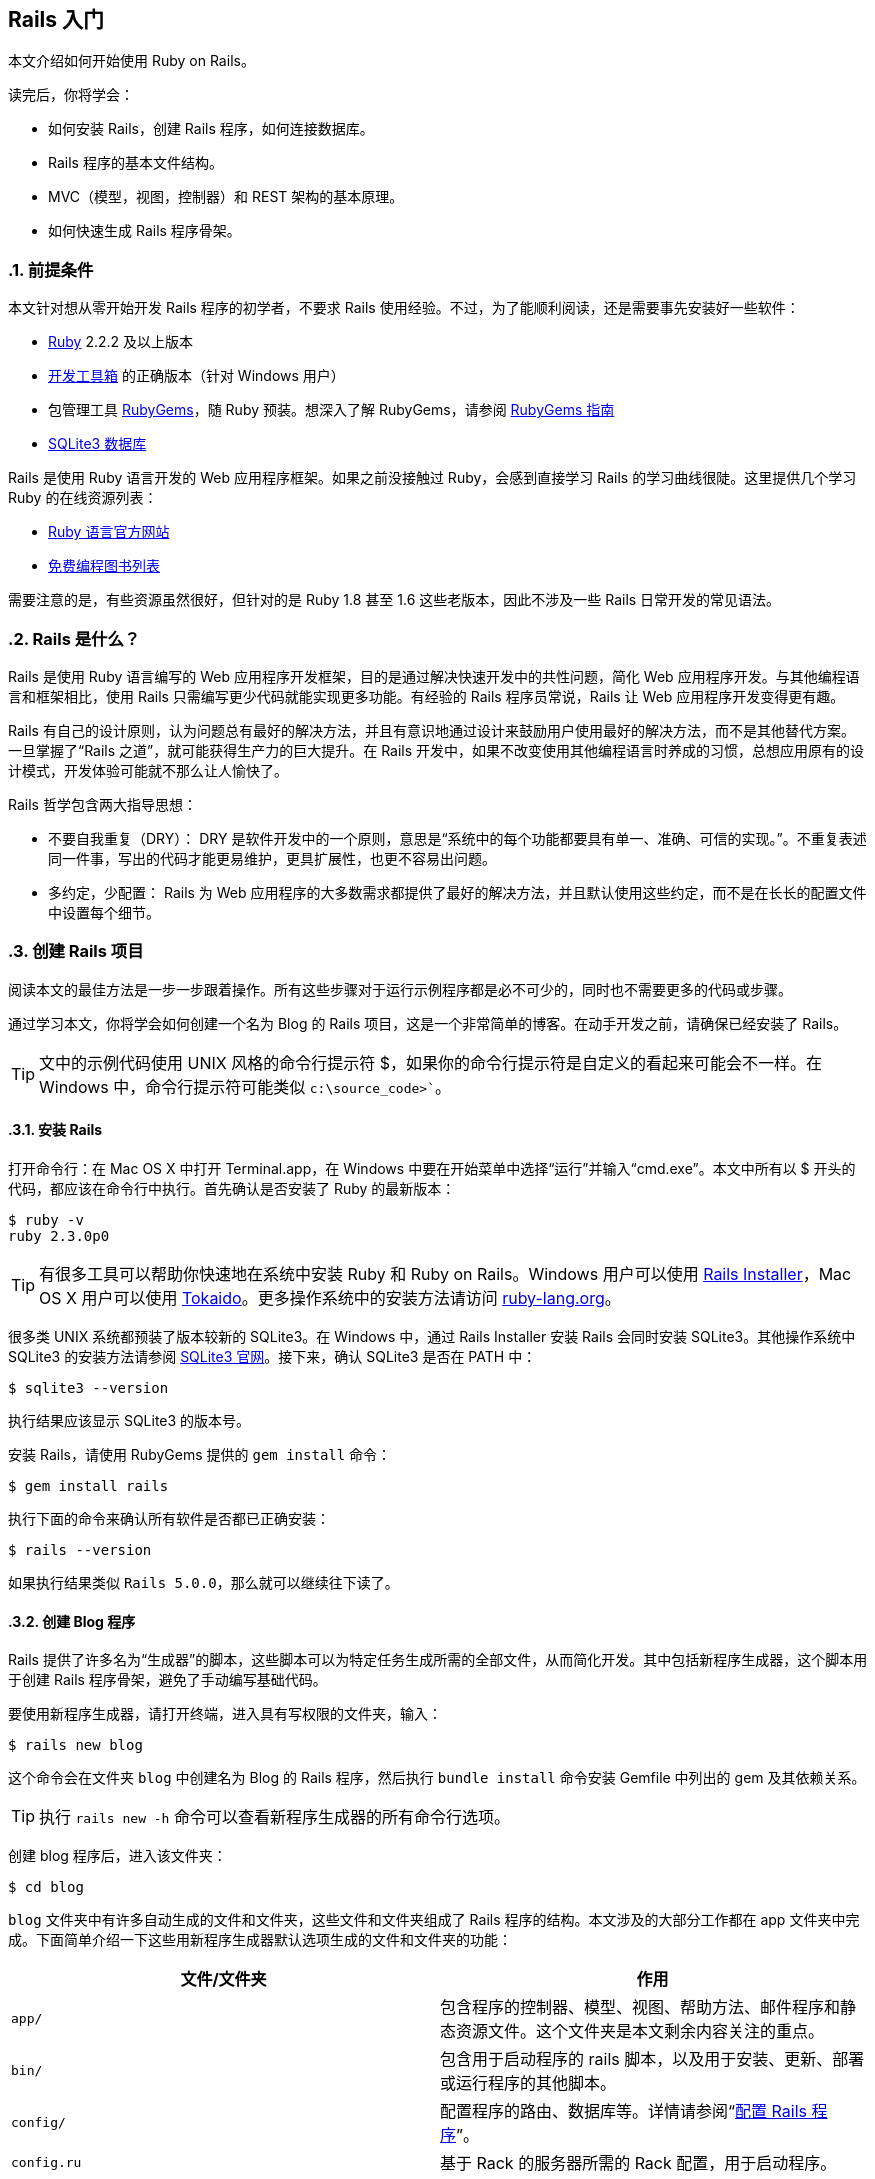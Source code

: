 [[getting-started-with-rails]]
== Rails 入门
:imagesdir: ../images
:numbered:

[.chapter-abstract]
--
本文介绍如何开始使用 Ruby on Rails。

读完后，你将学会：

* 如何安装 Rails，创建 Rails 程序，如何连接数据库。
* Rails 程序的基本文件结构。
* MVC（模型，视图，控制器）和 REST 架构的基本原理。
* 如何快速生成 Rails 程序骨架。
--

[[guide-assumptions]]
=== 前提条件

本文针对想从零开始开发 Rails 程序的初学者，不要求 Rails 使用经验。不过，为了能顺利阅读，还是需要事先安装好一些软件：

* link:https://www.ruby-lang.org/en/downloads[Ruby] 2.2.2 及以上版本
* link:http://rubyinstaller.org/downloads/[开发工具箱] 的正确版本（针对 Windows 用户）
* 包管理工具 link:https://rubygems.org/[RubyGems]，随 Ruby 预装。想深入了解 RubyGems，请参阅 link:http://guides.rubygems.org/[RubyGems 指南]
* link:https://www.sqlite.org/[SQLite3 数据库]

Rails 是使用 Ruby 语言开发的 Web 应用程序框架。如果之前没接触过 Ruby，会感到直接学习 Rails 的学习曲线很陡。这里提供几个学习 Ruby 的在线资源列表：

* link:https://www.ruby-lang.org/en/documentation/[Ruby 语言官方网站]
* link:https://github.com/vhf/free-programming-books/blob/master/free-programming-books.md#ruby[免费编程图书列表]

需要注意的是，有些资源虽然很好，但针对的是 Ruby 1.8 甚至 1.6 这些老版本，因此不涉及一些 Rails 日常开发的常见语法。

[[what-is-rails]]
=== Rails 是什么？

Rails 是使用 Ruby 语言编写的 Web 应用程序开发框架，目的是通过解决快速开发中的共性问题，简化 Web 应用程序开发。与其他编程语言和框架相比，使用 Rails 只需编写更少代码就能实现更多功能。有经验的 Rails 程序员常说，Rails 让 Web 应用程序开发变得更有趣。

Rails 有自己的设计原则，认为问题总有最好的解决方法，并且有意识地通过设计来鼓励用户使用最好的解决方法，而不是其他替代方案。一旦掌握了“Rails 之道”，就可能获得生产力的巨大提升。在 Rails 开发中，如果不改变使用其他编程语言时养成的习惯，总想应用原有的设计模式，开发体验可能就不那么让人愉快了。

Rails 哲学包含两大指导思想：

* 不要自我重复（DRY）： DRY 是软件开发中的一个原则，意思是“系统中的每个功能都要具有单一、准确、可信的实现。”。不重复表述同一件事，写出的代码才能更易维护，更具扩展性，也更不容易出问题。
* 多约定，少配置： Rails 为 Web 应用程序的大多数需求都提供了最好的解决方法，并且默认使用这些约定，而不是在长长的配置文件中设置每个细节。

[[creating-a-new-rails-project]]
=== 创建 Rails 项目

阅读本文的最佳方法是一步一步跟着操作。所有这些步骤对于运行示例程序都是必不可少的，同时也不需要更多的代码或步骤。

通过学习本文，你将学会如何创建一个名为 Blog 的 Rails 项目，这是一个非常简单的博客。在动手开发之前，请确保已经安装了 Rails。

TIP: 文中的示例代码使用 UNIX 风格的命令行提示符 $，如果你的命令行提示符是自定义的看起来可能会不一样。在 Windows 中，命令行提示符可能类似 `c:\source_code>``。

[[installing-rails]]
==== 安装 Rails

打开命令行：在 Mac OS X 中打开 Terminal.app，在 Windows 中要在开始菜单中选择“运行”并输入“cmd.exe”。本文中所有以 $ 开头的代码，都应该在命令行中执行。首先确认是否安装了 Ruby 的最新版本：

----
$ ruby -v
ruby 2.3.0p0
----

TIP: 有很多工具可以帮助你快速地在系统中安装 Ruby 和 Ruby on Rails。Windows 用户可以使用 link:http://railsinstaller.org/[Rails Installer]，Mac OS X 用户可以使用 link:https://github.com/tokaido/tokaidoapp[Tokaido]。更多操作系统中的安装方法请访问 link:https://www.ruby-lang.org/en/documentation/installation/[ruby-lang.org]。

很多类 UNIX 系统都预装了版本较新的 SQLite3。在 Windows 中，通过 Rails Installer 安装 Rails 会同时安装 SQLite3。其他操作系统中 SQLite3 的安装方法请参阅 link:https://www.sqlite.org/[SQLite3 官网]。接下来，确认 SQLite3 是否在 PATH 中：

----
$ sqlite3 --version
----

执行结果应该显示 SQLite3 的版本号。

安装 Rails，请使用 RubyGems 提供的 `gem install` 命令：

----
$ gem install rails
----

执行下面的命令来确认所有软件是否都已正确安装：

----
$ rails --version
----

如果执行结果类似 `Rails 5.0.0`，那么就可以继续往下读了。


[[creating-the-blog-application]]
==== 创建 Blog 程序

Rails 提供了许多名为“生成器”的脚本，这些脚本可以为特定任务生成所需的全部文件，从而简化开发。其中包括新程序生成器，这个脚本用于创建 Rails 程序骨架，避免了手动编写基础代码。

要使用新程序生成器，请打开终端，进入具有写权限的文件夹，输入：

----
$ rails new blog
----

这个命令会在文件夹 `blog` 中创建名为 Blog 的 Rails 程序，然后执行 `bundle install` 命令安装 Gemfile 中列出的 gem 及其依赖关系。

TIP: 执行 `rails new -h` 命令可以查看新程序生成器的所有命令行选项。

创建 blog 程序后，进入该文件夹：

----
$ cd blog
----

`blog` 文件夹中有许多自动生成的文件和文件夹，这些文件和文件夹组成了 Rails 程序的结构。本文涉及的大部分工作都在 app 文件夹中完成。下面简单介绍一下这些用新程序生成器默认选项生成的文件和文件夹的功能：

|===
| 文件/文件夹 | 作用

| `app/`
| 包含程序的控制器、模型、视图、帮助方法、邮件程序和静态资源文件。这个文件夹是本文剩余内容关注的重点。

| `bin/`
| 包含用于启动程序的 rails 脚本，以及用于安装、更新、部署或运行程序的其他脚本。

| `config/`
| 配置程序的路由、数据库等。详情请参阅“link:http://guides.rubyonrails.org/configuring.html[配置 Rails 程序]”。

| `config.ru`
| 基于 Rack 的服务器所需的 Rack 配置，用于启动程序。

| `db/`
| 包含当前数据库的模式，以及数据库迁移文件。

| `Gemfile`, `Gemfile.lock`
| 这两个文件用于指定 Rails 程序所需的 gem 的依赖关系。Bundler gem 需要用到这两个文件。关于 Bundler 的更多介绍，请访问 link:http://bundler.io/[Bundler 官网]。

| `lib/`
| 程序的扩展模块。

| `log/`
| 程序日志文件。

| `public/`
| 仅有的可以直接从外部访问的文件夹，包含静态文件和编译后的静态资源文件。

| `Rakefile`
| 定位并加载可在命令行中执行的任务。这些任务在 Rails 的各个组件中定义。如果要添加自定义任务，请不要修改 Rakefile，真接把自定义任务保存在 `lib/tasks` 文件夹中即可。

| `README.md`
| 程序的自述文件，说明程序的用途、安装方法等。

| `test/`
| 单元测试、夹具和其他测试装置。详情请参阅“link:http://guides.rubyonrails.org/testing.html[测试 Rails 程序]”。

| `tmp/`
| 临时文件（如缓存和 PID 文件）。

| `vendor/`
| 包含第三方代码，如第三方 gem。 |
|===

[[hello-rails]]
=== Hello, Rails!

首先，让我们快速地在页面中添加一些文字。为了访问页面，需要运行 Rails 程序服务器（即 Web 服务器）。

[[starting-up-the-web-server]]
==== 启动 Web 服务器

实际上这个 Rails 程序已经可以正常运行了。要访问程序，需要在开发电脑上启动 Web 服务器。请在 `blog` 文件夹中执行下面的命令：

----
$ bin/rails server
----

TIP: Windows 用户需要把 `bin` 文件夹下的脚本文件直接传递给 Ruby 解析器，例如 `ruby bin\rails server`。

TIP: 编译 CoffeeScript 和 压缩 JavaScript 静态资源文件需要 JavaScript 运行时，如果没有运行时，在压缩静态资源文件时就会报错，提示没有 `execjs`。Mac OS X 和 Windows 一般都提供了 JavaScript 运行时。在创建 Rails 程序的 Gemfile 中，`therubyracer` gem 被注释掉了，如果需要使用这个 gem，请去掉注释。对于 JRuby 用户，推荐使用 `therubyrhino` 这个运行时，在 JRuby 中创建 Rails 程序的 Gemfile 中默认包含了这个 gem。要查看 Rails 支持的所有运行时，请参阅 link:https://github.com/rails/execjs#readme[ExecJS]。

上述命令会启动 Puma，这是 Ruby 内置的 Web 服务器。要查看运行中的程序，请打开浏览器窗口，访问 link:$$http://localhost:3000$$[]。这时应该看到默认的 Rails 欢迎页面：

[[rails-welcome]]
.默认的 Rails 欢迎页面
image::rails_welcome.png[默认的 Rails 欢迎页面]

TIP: 要停止 Web 服务器，请在终端中按 Ctrl+C 键。服务器停止后命令行提示符会重新出现。在大多数类 Unix 系统中，包括 Mac OS X，命令行提示符是 $ 符号。在开发模式中，一般情况下无需重启服务器，服务器会自动加载修改后的文件。

欢迎页面是创建 Rails 程序的冒烟测试，看到这个页面就表示程序已经正确配置，能够正常工作了。

[[say-hello-rails]]
==== 显示“Hello, Rails!”

要让 Rails 显示“Hello, Rails!”，需要创建控制器和视图。

控制器接受向应用程序发起的特定访问请求。路由决定哪些访问请求被哪些控制器接受。一般情况下，一个控制器会对应多个路由，不同路由对应不同动作。动作搜集数据并把数据提供给视图。

视图以人类能看懂的格式显示数据。有一点要特别注意，数据是在控制器而不是视图中获取的，视图只是显示数据。默认情况下，视图模板使用 eRuby（嵌入式 Ruby）语言编写，经由 Rails 解析后，再发送给用户。

可以用控制器生成器来创建控制器。下面的命令告诉控制器生成器创建一个包含“index”动作的“Welcome”控制器：

----
$ bin/rails generate controller Welcome index
----

上述命令让 Rails 生成了多个文件和一个路由：

----
create  app/controllers/welcome_controller.rb
 route  get 'welcome/index'
invoke  erb
create    app/views/welcome
create    app/views/welcome/index.html.erb
invoke  test_unit
create    test/controllers/welcome_controller_test.rb
invoke  helper
create    app/helpers/welcome_helper.rb
invoke  assets
invoke    coffee
create      app/assets/javascripts/welcome.coffee
invoke    scss
create      app/assets/stylesheets/welcome.scss
----

其中最重要的文件是控制器和视图，控制器位于 `app/controllers/welcome_controller.rb` 文件 ，视图位于 `app/views/welcome/index.html.erb` 文件 。

在文本编辑器中打开 `app/views/welcome/index.html.erb` 文件，删除所有代码，然后添加下面的代码：

----
<h1>Hello, Rails!</h1>
----

[[setting-the-application-home-page]]
==== 设置程序主页

现在我们已经创建了控制器和视图，还需要告诉 Rails 何时显示“Hello, Rails!”，我们希望在访问根地址  link:$$http://localhost:3000$$[] 时显示。目前根地址显示的还是默认的 Rails 欢迎页面。

接下来需要告诉 Rails 真正的主页在哪里。

在编辑器中打开 `config/routes.rb` 文件。

[source,ruby]
----
Rails.application.routes.draw do
  get 'welcome/index'

  # For details on the DSL available within this file, see http://guides.rubyonrails.org/routing.html
end
----

这是程序的路由文件，使用特殊的 DSL（domain-specific language，领域专属语言）编写，告诉 Rails 把访问请求发往哪个控制器和动作。编辑这个文件，添加一行代码 `root 'welcome#index'`，此时文件内容应该变成下面这样：

[source,ruby]
----
Rails.application.routes.draw do
  get 'welcome/index'

  root 'welcome#index'
end
----

`root 'welcome#index'` 告诉 Rails 对根路径的访问请求应该发往 welcome 控制器的 index 动作，`get 'welcome/index'` 告诉 Rails 对 link:$$http://localhost:3000/welcome/index$$[] 的访问请求应该发往 welcome 控制器的 index 动作。后者是之前使用控制器生成器创建控制器（`bin/rails generate controller Welcome index`）时自动生成的。

如果在生成控制器时停止了服务器，请再次启动服务器（`bin/rails server`），然后在浏览器中访问  link:$$http://localhost:3000$$[]。我们会看到之前添加到 `app/views/welcome/index.html.erb` 文件 的“Hello, Rails!”信息，这说明新定义的路由确实把访问请求发往了 `WelcomeController` 的 `index` 动作，并正确渲染了视图。

TIP: 关于路由的更多介绍，请参阅“link:http://guides.rubyonrails.org/routing.html[Rails 路由全解]”一文。

[[getting-up-and-running]]
=== 启动并运行起来

前文已经介绍了如何创建控制器、动作和视图，接下来我们要创建一些更具实用价值的东西。

在 Blog 程序中创建一个资源。资源是一个术语，表示一系列类似对象的集合，如文章、人或动物。资源中的项目可以被创建、读取、更新和删除，这些操作简称 __CRUD__ 操作（Create, Read, Update, Delete）。

Rails 提供了 `resources` 方法，用于声明标准 REST 架构的资源。把 article 资源添加到 `config/routes.rb` 文件，此时文件内容应该变成下面这样：

[source,ruby]
----
Rails.application.routes.draw do

  resources :articles

  root 'welcome#index'
end
----

执行 `bin/rails routes` 命令，可以看到所有标准 REST 动作都具有对应路由。输出结果中各列的意义稍后会作说明，现在只需注意  Rails 从 article 的单数形式推导出了它的复数形式，并进行了合理使用。

----
$ bin/rails routes
      Prefix Verb   URI Pattern                  Controller#Action
    articles GET    /articles(.:format)          articles#index
             POST   /articles(.:format)          articles#create
 new_article GET    /articles/new(.:format)      articles#new
edit_article GET    /articles/:id/edit(.:format) articles#edit
     article GET    /articles/:id(.:format)      articles#show
             PATCH  /articles/:id(.:format)      articles#update
             PUT    /articles/:id(.:format)      articles#update
             DELETE /articles/:id(.:format)      articles#destroy
        root GET    /                            welcome#index
----

下一节，我们要为程序添加新建文章和查看文章的功能。这两个操作分别对应于 CRUD 的“C”和“R”：创建和读取。下面是用于新建文章的表单：

[[new-article]]
.用于新建文章的表单
image::new_article.png[用于新建文章的表单]

表单看起来很简陋，不过没关系，之后我们再来美化。

[[laying-down-the-ground-work]]
==== 打地基

首先，程序需要一个页面用于新建文章，`/articles/new` 是个不错的选择。相关路由之前已经定义过了，可以直接访问。打开  link:$$http://localhost:3000/articles/new$$[]，会看到下面的路由错误：

[[routing-error-no-controller]]
.路由错误，常量 ArticlesController 未初始化
image::routing_error_no_controller.png[路由错误，常量 ArticlesController 未初始化]

产生错误的原因是，用于处理该访问请求的控制器还没有定义。解决问题的方法很简单：创建 `ArticlesController` 控制器。执行下面的命令：

----
$ bin/rails generate controller Articles
----

打开刚刚生成的 `app/controllers/articles_controller.rb` 文件，会看到一个空的控制器：

[source,ruby]
----
class ArticlesController < ApplicationController
end
----

控制器实际上只是一个继承自 `ApplicationController` 的类。接在来要在这个类中定义的方法也就是控制器的动作。这些动作针对文章执行 CRUD 操作。

TIP: 在 Ruby 中，有 `public`、`private` 和 `protected` 三种方法，其中只有 `public` 方法才能作为控制器的动作。详情请参阅 link:http://www.ruby-doc.org/docs/ProgrammingRuby/[Programming Ruby] 一书。

现在刷新 link:$$http://localhost:3000/articles/new$$[]，会看到一个新错误：

[[unknown-action-new-for-articles]]
.未知动作，在 ArticlesController 中找不到 new 动作
image::unknown_action_new_for_articles.png[未知动作，在 ArticlesController 中找不到 new 动作]

这个错误的意思是，Rails 在刚刚生成的 `ArticlesController` 中找不到 new 动作。这是因为在 Rails 中生成控制器时，如果不指定想要的动作，生成的控制器就会是空的。

在控制器中手动定义动作，只需要定义一个新方法。打开 `app/controllers/articles_controller.rb` 文件，在 `ArticlesController` 类中定义 `new` 方法，此时控制器应该变成下面这样：

[source,ruby]
----
class ArticlesController < ApplicationController
  def new
  end
end
----

在 `ArticlesController` 中定义 `new` 方法后，再次刷新 link:$$http://localhost:3000/articles/new$$[]，会看到另一个错误：

[[template-is-missing-articles-new]]
.未知格式，缺少对应模板
image::template_is_missing_articles_new.png[未知格式，缺少对应模板]

产生错误的原因是，Rails 要求这样的常规动作有用于显示数据的对应视图。如果没有视图可用，Rails就会引发异常。

上图中下面的几行都被截断了，下面是完整信息：

____
ArticlesController#new is missing a template for this request format and variant. request.formats: ["text/html"] request.variant: [] NOTE! For XHR/Ajax or API requests, this action would normally respond with 204 No Content: an empty white screen. Since you're loading it in a web browser, we assume that you expected to actually render a template, not… nothing, so we're showing an error to be extra-clear. If you expect 204 No Content, carry on. That's what you'll get from an XHR or API request. Give it a shot.
____

内容还真不少！让我们快速浏览一下，看看各部分是什么意思。

第一部分说明缺少哪个模板，这里缺少的是 `articles/new` 模板。Rails 首先查找这个模板，如果找不到再查找 `application/new` 模板。之所以会查找后面这个模板，是因为 `ArticlesController` 继承自 `ApplicationController`。

信息的下一部分包含一个 Hash。Hash 的 `:locale` 键说明模板应该以哪国语言解析，默认是英语（“en”）。Hash 的 `:formats` 键说明响应使用的模板格式，默认是 `:html`，因此 Rails 会查找 HTML 模板。Hash 的 `:handlers` 键说明渲染模板使用的模板处理器，对于 HTML 模板通常使用 `:erb`，XML 模板使用 `:builder`，JavaScript 模板使用 `:coffee`。
（译者注：这一段和上面的图文好像对不上，可能是版本更新过程中忘记删除的旧文。）

信息还包含了 `request.formats`，说明响应使用的模板格式。当我们在浏览器中请求页面时，`request.formats` 被设置为 `text/html`，因此 Rails 会查找 HTML 模板。

在本例中，能够工作的最简单的模板位于 `app/views/articles/new.html.erb` 文件中。文件的扩展名很重要：第一个扩展名是模板格式，第二个扩展名是模板处理器。Rails 会尝试在 `app/views` 文件夹中查找 `articles/new` 模板。这个模板的格式只能是 `html`，模板处理器只能是 `erb`、`builder` 和 `coffee` 中的一个。`:erb` 是最常用的 HTML 模板处理器，`:builder` 是 XML 模板处理器，`:coffee` 模板处理器用 CoffeeScript 创建 JavaScript 模板。因为我们要创建 HTML 表单，所以应该使用能够在 HTML 中嵌入 Ruby 的 `ERB` 语言。

所以我们需要创建 `articles/new.html.erb` 文件，并把它放在程序的 `app/views` 文件夹中。

现在让我们继续前进。新建 `app/views/articles/new.html.erb` 文件，添加下面的代码：

[source,erb]
----
<h1>New Article</h1>
----

刷新 link:$$http://localhost:3000/articles/new$$[]，会看到页面有了标题。现在路由、控制器、动作和视图都可以协调地工作了！是时候创建用于新建文章的表单了。

[[the-first-form]]
==== 第一个表单

在模板中创建表单，可以使用表单生成器。Rails 中最常用的表单生成器是 `form_for` 帮助方法。让我们使用这个方法，在 `app/views/articles/new.html.erb` 文件中添加下面的代码：

[source,erb]
----
<%= form_for :article do |f| %>
  <p>
    <%= f.label :title %><br>
    <%= f.text_field :title %>
  </p>

  <p>
    <%= f.label :text %><br>
    <%= f.text_area :text %>
  </p>

  <p>
    <%= f.submit %>
  </p>
<% end %>
----

现在刷新页面，会看到和前文截图一样的表单。在 Rails 中创建表单就是这么简单！

调用 `form_for` 帮助方法时，需要为表单传递一个标识对象作为参数，这里是 `:article` 符号。这个符号告诉 `form_for` 帮助方法表单用于处理哪个对象。在 `form_for` 帮助方法的块中，`f` 表示 `FormBuilder` 对象，用于创建两个标签和两个文本字段，分别用于添加文章的标题和正文。最后在 `f` 对象上调用 `submit` 方法来为表单创建提交按钮。

不过这个表单还有一个问题，查看 HTML 源代码会看到表单 `action` 属性的值是 `/articles/new`，指向的是当前页面，而当前页面只是用于显示新建文章的表单。

应该把表单指向其他 URL，为此可以使用 `form_for` 帮助方法的 `:url` 选项。在 Rails 中习惯用 `create` 动作来处理提交的表单，因此应该把表单指向这个动作。

修改 `app/views/articles/new.html.erb` 文件的 `form_for` 这一行，改为：

[source,erb]
----
<%= form_for :article, url: articles_path do |f| %>
----

这里我们把 `articles_path` 帮助方法传递给 `:url` 选项。要想知道这个方法有什么用，我们可以回过头看一下 `bin/rails routes` 的输出结果：

----
$ bin/rails routes
      Prefix Verb   URI Pattern                  Controller#Action
    articles GET    /articles(.:format)          articles#index
             POST   /articles(.:format)          articles#create
 new_article GET    /articles/new(.:format)      articles#new
edit_article GET    /articles/:id/edit(.:format) articles#edit
     article GET    /articles/:id(.:format)      articles#show
             PATCH  /articles/:id(.:format)      articles#update
             PUT    /articles/:id(.:format)      articles#update
             DELETE /articles/:id(.:format)      articles#destroy
        root GET    /                            welcome#index
----

`articles_path` 帮助方法告诉 Rails 把表单指向和 `articles` 前缀相关联的 URI 模式。默认情况下，表单会向这个路由发起 `POST` 请求。这个路由和当前控制器 `ArticlesController` 的 `create` 动作相关联。

有了表单和与之相关联的路由，我们现在可以填写表单，然后点击提交按钮来新建文章了，请实际操作一下。提交表单后，会看到一个熟悉的错误：

[[unknown-action-new-for-articles]]
.未知动作，在 `ArticlesController` 中找不到 `create` 动作
image::unknown_action_create_for_articles.png[未知动作，在 `ArticlesController` 中找不到 `create` 动作]

解决问题的方法是在 `ArticlesController` 中创建 `create` 动作。

[[creating-articles]]
==== 创建文章

要消除“未知动作”错误，我们需要修改 `app/controllers/articles_controller.rb` 文件，在 `ArticlesController` 类的 `new` 动作之后添加 `create` 动作，就像下面这样：

[source,ruby]
----
class ArticlesController < ApplicationController
  def new
  end

  def create
  end
end
----

现在重新提交表单，会看到什么都没有改变。别着急！这是因为当我们没有说明动作的响应是什么时，Rails 默认返回 `204 No Content response`。我们刚刚添加了 `create` 动作，但没有说明响应是什么。这里，`create` 动作应该把新建文章保存到数据库中。

表单提交后，其字段以参数形式传递给 Rails，然后就可以在控制器动作中引用这些参数，以执行特定任务。要想查看这些参数的内容，可以把 `create` 动作的代码修改成下面这样：

[source,ruby]
----
def create
  render plain: params[:article].inspect
end
----

这里 `render` 方法接受了一个简单的 Hash 作为参数，Hash 的 `:plain` 键的值是 `params[:article].inspect`。`params` 方法是代表表单提交的参数（或字段）的对象。`params` 方法返回 `ActionController::Parameters` 对象，这个对象允许使用字符串或符号访问 Hash 的键。这里我们只关注通过表单提交的参数。

TIP: 请确保牢固掌握 `params` 方法，这个方法很常用。让我们看一个示例 URL：link:$$http://www.example.com/?username=dhh&email=dhh@email.com$$[]。在这个 URL 中，`params[:username]` 等于“dhh”，`params[:email]` 等于“dhh@email.com”。

如果再次提交表单，就不会再看到缺少模板错误，而是会看到下面这些内容：

----
<ActionController::Parameters {"title"=>"First Article!", "text"=>"This is my first article."} permitted: false>
----

`create` 动作把表单提交的参数都显示出来了，但这并没有什么用，只是看到了参数实际上却什么也没做。

[[creating-the-article-model]]
==== 创建 Article 模型

在 Rails 中，模型使用单数名称，对应的数据库表使用复数名称。Rails 提供了用于创建模型的生成器，大多数 Rails 开发者在新建模型时倾向于使用这个生成器。要想新建模型，请执行下面的命令：

----
$ bin/rails generate model Article title:string text:text
----

上面的命令告诉 Rails 创建 `Article` 模型，并使模型具有字符串类型的__title__属性和文本类型的__text__属性。这两个属性会自动添加到数据库的 `articles` 表，并映射到 `Article` 模型。

为此 Rails 会创建一堆文件。这里我们只关注 `app/models/article.rb` 和 `db/migrate/20140120191729_create_articles.rb` 这两个文件 （后面这个文件名和你看到的可能会有点不一样）。后面这个文件负责创建数据库结构，下一节会详细说明。

TIP: Active Record 很智能，能自动把数据表的字段名映射到模型属性上，因此无需在 Rails 模型中声明属性，让 Active Record 自动完成即可。

[[running-a-migration]]
==== 运行移移

如前文所述，`bin/rails generate model` 命令会在 `db/migrate` 文件夹中生成数据库迁移文件。迁移是用于简化创建和修改数据库表操作的 Ruby 类。Rails 使用 rake 命令运行迁移，并且在迁移作用于数据库之后还可以撤销迁移操作。迁移的文件名包含了时间戳，以确保迁移按照创建时间顺序运行。

让我们看一下 `db/migrate/YYYYMMDDHHMMSS_create_articles.rb` 文件（记住，你的文件名可能会有点不一样），会看到下面的内容：

[source,ruby]
----
class CreateArticles < ActiveRecord::Migration[5.0]
  def change
    create_table :articles do |t|
      t.string :title
      t.text :text

      t.timestamps
    end
  end
end
----

上面的迁移创建了 `change` 方法，在运行迁移时会调用这个方法。在 `change` 方法中定义的操作都是可逆的，在需要时 Rails 知道如何撤销这些操作。运行迁移后会创建 `articles` 表，这个表包括一个字符串字段和一个文本字段，以及两个用于跟踪文章创建和更新时间的时间戳字段。

TIP: 关于迁移的更多介绍，请参阅 link:http://guides.rubyonrails.org/migrations.html[Rails 数据库迁移] 一文。

现在可以使用 `bin/rails` 命令运行迁移了：

----
$ bin/rails db:migrate
----

Rails 会执行迁移命令并告诉我们它创建了 Articles 表.

----
==  CreateArticles: migrating ==================================================
-- create_table(:articles)
   -> 0.0019s
==  CreateArticles: migrated (0.0020s) =========================================
----

NOTE: 因为默认情况下我们是在开发环境中工作，所以上述命令应用于 `config/database.yml` 文件中 `development` 部分定义的的数据库。要想在其他环境中执行迁移，例如生产环境，就必须在调用命令时显式传递环境变量：`bin/rails db:migrate RAILS_ENV=production`。

[[saving-data-in-the-controller]]
==== 在控制器中保存数据

回到 `ArticlesController`，修改 `create` 动作，使用新建的 `Article` 模型把数据保存到数据库。打开 `app/controllers/articles_controller.rb` 文件，像下面这样修改 `create` 动作：

[source,ruby]
----
def create
  @article = Article.new(params[:article])

  @article.save
  redirect_to @article
end
----

让我们看一下上面的代码都做了什么：Rails 模型可以用相应的属性初始化，它们会自动映射到对应的数据库字段。`create` 动作中的第一行代码完成的就是这个操作（记住，`params[:article]` 包含了我们想要的属性）。接下来 `@article.save` 负责把模型保存到数据库。最后把页面跳转到 `show` 动作，这个 `show` 动作我们稍后再定义。

TIP: 你可能想知道，为什么在上面的代码中 `Article.new` 的 `A` 是大写的，而在本文的其他地方引用 articles 时大都是小写的。因为这里我们引用的是在 `app/models/article.rb` 文件中定义的 `Article` 类，而在 Ruby 中类名必须以大写字母开头。

TIP: 之后我们会看到，`@article.save` 返回布尔值，以表明文章是否保存成功。

现在访问 link:$$http://localhost:3000/articles/new$$[]，我们就快要能够创建文章了，但我们还会看到下面的错误：

[[forbidden-attributes-for-new-article]]
.禁用属性错误
image::forbidden_attributes_for_new_article.png[禁用属性错误]

Rails 提供了多种安全特性来帮助我们编写安全的程序，上面看到的就是一种安全特性。这个安全特性叫做 <<action_controller_overview#strong-parameters>>，要求我们明确地告诉 Rails 哪些参数允许在控制器动作中使用。

为什么我们要这样自找麻烦呢？一次性获取所有控制器参数并自动赋值给模型显然更简单，但这样做会造成恶意使用的风险。设想一下，如果有人对服务器发起了一个精心设计的请求，看起来就像提交了一篇新文章，但同时包含了能够破坏程序完整性的额外字段和值，会怎么样？这些恶意数据会多重赋值给模型，然后和正常数据一起进入数据库，这样就有可能破坏我们的程序或者造成更大损失。

所以我们只能为控制器参数设置白名单，以避免错误地多重赋值。这里，我们想在 `create` 动作中合法使用 `title` 和 `text` 参数，为此需要使用 `require` 和 `permit` 语法。像下面这样修改 `create` 动作中的一行代码：

[source,ruby]
----
@article = Article.new(params.require(:article).permit(:title, :text))
----

上述代码通常被抽象为控制器类的一个方法，以便在控制器的多个动作中重用，例如在 `create` 和 `update` 动作中都会用到这个方法。除了多重赋值问题，为了禁止从外部调用这个方法，通常还要把它设置为 `private`。最后的代码像下面这样：

[source,ruby]
----
def create
  @article = Article.new(article_params)

  @article.save
  redirect_to @article
end

private
  def article_params
    params.require(:article).permit(:title, :text)
  end
----

TIP: 关于键壮参数的更多介绍，请参阅上面提供的参考资料和 link:http://weblog.rubyonrails.org/2012/3/21/strong-parameters/[这篇博客]。

[[showing-articles]]
==== 显示文章

现在再次提交表单，Rails 会提示找不到 `show` 动作。尽管这个提示没有多大用处，但在继续前进之前我们还是先添加 `show` 动作吧。

之前我们在 `bin/rails routes` 命令的输出结果中看到，`show` 动作对应的路由是：

----
article GET    /articles/:id(.:format)      articles#show
----

特殊语法 `:id` 告诉 Rails 这个路由期望接受 `:id` 参数，在这里也就是文章的 ID。

和前面一样，我们需要在 `app/controllers/articles_controller.rb` 文件中添加 `show` 动作，并创建对应的视图文件。

NOTE: 常见的做法是按照以下顺序在控制器中放置标准的 CRUD 动作：`index`，`show`，`new`，`edit`，`create`，`update` 和 `destroy`。你也可以按照自己的顺序放置这些动作，但要记住它们都是公共方法，如前文所述，必须放在控制器的私有方法或受保护的方法之前才能正常工作。

有鉴于此，让我们像下面这样添加 `show` 动作：

[source,ruby]
----
class ArticlesController < ApplicationController
  def show
    @article = Article.find(params[:id])
  end

  def new
  end

  # snippet for brevity
----

上面的代码中有几个问题需要注意。我们使用 `Article.find` 来查找文章，并传入 `params[:id]` 以便从请求中获得 `:id` 参数。我们还使用实例变量（前缀为 `@`）保存对文章对象的引用。这样做是因为 Rails 会把所有实例变量传递给视图。

现在新建 `app/views/articles/show.html.erb` 文件，添加下面的代码：

[source,erb]
----
<p>
  <strong>Title:</strong>
  <%= @article.title %>
</p>

<p>
  <strong>Text:</strong>
  <%= @article.text %>
</p>
----

通过上面的修改，我们终于能够新建文章了。访问 link:$$http://localhost:3000/articles/new$$[]，自己试一试吧！

[[show-action-for-articles]]
.显示文章
image::show_action_for_articles.png[显示文章]

[[listing-all-articles]]
==== 列出所有文章

我们还需要列出所有文章，下面就来完成这个功能。在 `bin/rails routes` 命令的输出结果中，和列出文章对应的路由是：

----
articles GET    /articles(.:format)          articles#index
----

在 `app/controllers/articles_controller.rb` 文件的 `ArticlesController` 中为上述路由添加对应的 `index` 动作。在编写 `index` 动作时，常见的做法是把它作为控制器的第一个方法，就像下面这样：

[source,ruby]
----
class ArticlesController < ApplicationController
  def index
    @articles = Article.all
  end

  def show
    @article = Article.find(params[:id])
  end

  def new
  end

  # snippet for brevity
----

最后，在 `app/views/articles/index.html.erb` 文件中为 `index` 动作添加视图：

[source,erb]
----
<h1>Listing articles</h1>

<table>
  <tr>
    <th>Title</th>
    <th>Text</th>
  </tr>

  <% @articles.each do |article| %>
    <tr>
      <td><%= article.title %></td>
      <td><%= article.text %></td>
      <td><%= link_to 'Show', article_path(article) %></td>
    </tr>
  <% end %>
</table>
----

现在访问 link:$$http://localhost:3000/articles$$[]，会看到已创建的所有文章的列表。

[[adding-links]]
==== 添加链接

至此，我们可以创建、显示、列出文章了。下面我们添加一些指向这些页面的链接。

打开 `app/views/welcome/index.html.erb` 文件，修改成下面这样：

[source,erb]
----
<h1>Hello, Rails!</h1>
<%= link_to 'My Blog', controller: 'articles' %>
----

`link_to` 方法是 Rails 内置的视图帮助方法之一，用于创建基于链接文本和地址的超链接。在这里地址指的是文章列表页面的路径。

接下来添加指向其他视图的链接。首先在 `app/views/articles/index.html.erb` 文件中添加“New Article”链接，把这个链接放在 `<table>` 标签之前：

[source,erb]
----
<%= link_to 'New article', new_article_path %>
----

点击这个链接会打开用于新建文章的表单。

接下来在 `app/views/articles/new.html.erb` 文件中添加返回 `index` 动作的链接，把这个链接放在表单之后：

[source,erb]
----
<%= form_for :article, url: articles_path do |f| %>
  ...
<% end %>

<%= link_to 'Back', articles_path %>
----

最后，在 `app/views/articles/show.html.erb` 模板中添加返回 `index` 动作的链接，这样用户看完一篇文章后就可以返回文章列表页面了：

[source,erb]
----
<p>
  <strong>Title:</strong>
  <%= @article.title %>
</p>

<p>
  <strong>Text:</strong>
  <%= @article.text %>
</p>

<%= link_to 'Back', articles_path %>
----

TIP: 要想链接到当前控制器中的动作，不需要指定 `:controller` 选项，因为 Rails 默认使用当前控制器。

TIP: 在开发环境中（默认情况下我们是在开发环境中工作），Rails 针对每个浏览器请求都会重新加载程序，因此对程序进行修改后不需要重启服务器。

[[adding-some-validation]]
==== 添加验证

`app/models/article.rb` 模型文件简单到只有两行代码：

[source,rub]
----
class Article < ApplicationRecord
end
----

虽然这个文件中代码很少，但请注意 `Article` 类继承至 `ApplicationRecord` 类，而 `ApplicationRecord` 类继承至 `ActiveRecord::Base` 类。正是 `ActiveRecord::Base` 类为 Rails 模型提供了大量功能，包括基本的数据库 CRUD 操作（创建、读取、更新、删除）、数据验证，以及对复杂搜索的支持和关联多个模型的能力。

Rails 提供了许多方法用于验证传入模型的数据。打开 `app/models/article.rb` 文件，像下面这样修改：

[source,ruby]
----
class Article < ApplicationRecord
  validates :title, presence: true,
                    length: { minimum: 5 }
end
----

添加的代码用于确保每篇文章都有标题，并且标题长度不少于 5 个字符。在 Rails 模型中可以验证多种条件，包括字段是否存在、字段是否唯一、字段的格式、关联对象是否存在等。关于验证的更多介绍，请参阅 <<active_record_validations>>。

现在验证已经添加完毕，如果我们在调用 `@article.save` 时传递了无效的文章数据，验证就会返回 `false`。再次打开 `app/controllers/articles_controller.rb` 文件，会看到我们并没有在 `create` 动作中检查 `@article.save` 的调用结果。在这里如果 `@article.save` 失败了，就需要把表单再次显示给用户。为此需要像下面这样修改 `app/controllers/articles_controller.rb` 文件中的 `new` 和 `create` 动作：

[source,ruby]
----
def new
  @article = Article.new
end

def create
  @article = Article.new(article_params)

  if @article.save
    redirect_to @article
  else
    render 'new'
  end
end

private
  def article_params
    params.require(:article).permit(:title, :text)
  end
----

在上面的代码中，我们在 `new` 动作中创建了新的实例变量 `@article`，稍后你就会知道为什么要这样做。

注意在 `create` 动作中，当 `save` 返回 `false` 时，我们用 `render` 代替了 `redirect_to`。使用 `render` 方法是为了把 `@article` 对象回传给 `new` 模板。这里渲染操作是在提交表单的这个请求中完成的，而 `redirect_to` 会告诉浏览器发起另一个请求。

刷新 link:$$http://localhost:3000/articles/new$$[]，试着提交一篇没有标题的文章，Rails 会返回这个表单，但这种处理方式没有多大用处，更好的做法是告诉用户哪里出错了。为此需要修改 `app/views/articles/new.html.erb` 文件，添加检查出错信息的代码：

[source,erb]
----
<%= form_for :article, url: articles_path do |f| %>

  <% if @article.errors.any? %>
    <div id="error_explanation">
      <h2>
        <%= pluralize(@article.errors.count, "error") %> prohibited
        this article from being saved:
      </h2>
      <ul>
        <% @article.errors.full_messages.each do |msg| %>
          <li><%= msg %></li>
        <% end %>
      </ul>
    </div>
  <% end %>

  <p>
    <%= f.label :title %><br>
    <%= f.text_field :title %>
  </p>

  <p>
    <%= f.label :text %><br>
    <%= f.text_area :text %>
  </p>

  <p>
    <%= f.submit %>
  </p>

<% end %>

<%= link_to 'Back', articles_path %>
----

上面我们添加了一些代码。我们使用 `@article.errors.any?` 检查是否有错误，如果有错误就使用 `@article.errors.full_messages` 显示所有出错信息的列表。

`pluralize` 是 Rails 提供的帮助方法，接受一个数字和一个字符串作为参数。如果这个数字比 1 大，这个字符串就会被自动转换为复数形式。

在 `ArticlesController` 中添加 `@article = Article.new` 是因为如果不这样做，在视图中 `@article` 的值就会是 `nil`，这样在调用 `@article.errors.any?`时就会抛出错误。

TIP: Rails 会自动用 div 包装含有出错信息的字段，并为这些 div 添加 `field_with_errors` 类。我们可以定义 CSS 规则来突出显示这些出错信息。

当我们再次访问 link:$$http://localhost:3000/articles/new$$[]，试着提交一篇没有标题的文章，就会看到友好的出错信息。

[[form-with-errors]]
.出错的表单
image::form_with_errors.png[出错的表单]

[[updating-articles]]
==== 更新文章

我们已经介绍了 CRUD 操作中的“CR”两种操作，下面让我们看一下“U”操作，也就是更新文章。

第一步要在  ArticlesController 中添加 `edit` 动作，通常把这个动作放在 `new` 动作和 `create` 动作之间，就像下面这样：

[source,ruby]
----
def new
  @article = Article.new
end

def edit
  @article = Article.find(params[:id])
end

def create
  @article = Article.new(article_params)

  if @article.save
    redirect_to @article
  else
    render 'new'
  end
end
----

接下来在视图中添加一个表单，这个表单类似于前文用于新建文章的表单。创建 `app/views/articles/edit.html.erb` 文件，添加下面的代码：

[source,erb]
----
<h1>Editing article</h1>

<%= form_for :article, url: article_path(@article), method: :patch do |f| %>

  <% if @article.errors.any? %>
    <div id="error_explanation">
      <h2>
        <%= pluralize(@article.errors.count, "error") %> prohibited
        this article from being saved:
      </h2>
      <ul>
        <% @article.errors.full_messages.each do |msg| %>
          <li><%= msg %></li>
        <% end %>
      </ul>
    </div>
  <% end %>

  <p>
    <%= f.label :title %><br>
    <%= f.text_field :title %>
  </p>

  <p>
    <%= f.label :text %><br>
    <%= f.text_area :text %>
  </p>

  <p>
    <%= f.submit %>
  </p>

<% end %>

<%= link_to 'Back', articles_path %>
----

上面的代码把表单指向了 `update` 动作，这个动作稍后我们再来定义。

`method: :patch` 选项告诉 Rails 使用 `PATCH` 方法提交表单。根据 REST 协议，`PATCH` 方法是**更新**资源时使用的 HTTP 方法。

`form_for` 帮助方法的第一个参数可以是对象，例如 `@article`，`form_for` 帮助方法会用这个对象的字段来填充表单。如果传入和实例变量（`@article`）同名的符号（`:article`），也会自动产生相同效果，上面的代码使用的就是符号。关于 `form_for` 帮助方法参数的更多介绍，请参阅 link:http://api.rubyonrails.org/classes/ActionView/Helpers/FormHelper.html#method-i-form_for[form_for 文档]。

接下来在 `app/controllers/articles_controller.rb` 文件中创建 `update` 动作，把这个动作放在 `create` 动作和 `private` 方法之间：

[source,ruby]
----
def create
  @article = Article.new(article_params)

  if @article.save
    redirect_to @article
  else
    render 'new'
  end
end

def update
  @article = Article.find(params[:id])

  if @article.update(article_params)
    redirect_to @article
  else
    render 'edit'
  end
end

private
  def article_params
    params.require(:article).permit(:title, :text)
  end
----

`update` 动作用于更新已有记录，它接受 Hash 作为参数，Hash 中包含想要更新的属性。和之前一样，如果更新文章时发生错误，就需要把表单再次显示给用户。

上面的代码重用了之前为 `create` 动作定义的 `article_params` 方法。

TIP: 不用把所有属性都传递给 `update` 方法。例如，调用 `@article.update(title: 'A new title')` 时，Rails 只更新 `title` 属性而不修改其他属性。

最后，我们想在文章列表中显示指向 `edit` 动作的链接。打开 `app/views/articles/index.html.erb` 文件，在 `Show` 链接后面添加 `Edit` 链接：

[source,erb]
----
<table>
  <tr>
    <th>Title</th>
    <th>Text</th>
    <th colspan="2"></th>
  </tr>

  <% @articles.each do |article| %>
    <tr>
      <td><%= article.title %></td>
      <td><%= article.text %></td>
      <td><%= link_to 'Show', article_path(article) %></td>
      <td><%= link_to 'Edit', edit_article_path(article) %></td>
    </tr>
  <% end %>
</table>
----

接着在 `app/views/articles/show.html.erb` 模板中添加 `Edit` 链接，这样文章页面也有 `Edit` 链接了。把这个链接添加到模板底部：

[source,erb]
----
...

<%= link_to 'Edit', edit_article_path(@article) %> |
<%= link_to 'Back', articles_path %>
----

下面是文章列表现在的样子：

[[listing-articles]]
.文章列表
image::index_action_with_edit_link.png[文章列表]


[[using-partials-to-clean-up-duplication-in-views]]
==== 使用局部视图去掉视图中的重复代码

编辑文章页面和新建文章页面看起来很相似，实际上这两个页面用于显示表单的代码是相同的。现在我们要用局部视图来去掉这些重复代码。按照约定，局部视图的文件名以下划线开头。

TIP: 关于局部视图的更多介绍，请参阅 <<layouts_and_rendering>>。

新建 `app/views/articles/_form.html.erb` 文件，添加下面的代码：

[source,erb]
----
<%= form_for @article do |f| %>

  <% if @article.errors.any? %>
    <div id="error_explanation">
      <h2>
        <%= pluralize(@article.errors.count, "error") %> prohibited
        this article from being saved:
      </h2>
      <ul>
        <% @article.errors.full_messages.each do |msg| %>
          <li><%= msg %></li>
        <% end %>
      </ul>
    </div>
  <% end %>

  <p>
    <%= f.label :title %><br>
    <%= f.text_field :title %>
  </p>

  <p>
    <%= f.label :text %><br>
    <%= f.text_area :text %>
  </p>

  <p>
    <%= f.submit %>
  </p>

<% end %>
----

除了第一行 `form_for` 的用法变了之外，其他代码都和之前一样。之所以能用这个更短、更简单的 `form_for` 声明来代替新建文章页面和编辑文章页面的两个表单，是因为 `@article` 是一个资源，对应于一套 REST 架构的路由，Rails 能够推断出应该使用哪个地址和方法。关于 `form_for` 用法的更多介绍，请参阅 link:http://api.rubyonrails.org/classes/ActionView/Helpers/FormHelper.html#method-i-form_for-label-Resource-oriented+style[面向资源的风格]。

现在更新 `app/views/articles/new.html.erb` 视图，以使用新建的局部视图。把文件内容替换为下面的代码：

[source,erb]
----
<h1>New article</h1>

<%= render 'form' %>

<%= link_to 'Back', articles_path %>
----

然后按照同样的方法修改 `app/views/articles/edit.html.erb` 视图：

[source,erb]
----
<h1>Edit article</h1>

<%= render 'form' %>

<%= link_to 'Back', articles_path %>
----

[[deleting-articles]]
==== 删除文章

现在该介绍 CRUD 操作中的“D”操作了，也就是从数据库删除文章。按照 REST 架构的约定，在 `bin/rails routes` 命令的输出结果中删除文章的路由是：

----
DELETE /articles/:id(.:format)      articles#destroy
----

对于删除资源的路由应该使用`delete` 路由方法。如果在删除资源时仍然使用 `get` 路由，就可能给那些设计恶意地址的人造成可乘之机：

[source,html]
----
<a href='http://example.com/articles/1/destroy'>look at this cat!</a>
----

我们用 `delete` 方法来删除资源，对应路由会映射到 `app/controllers/articles_controller.rb` 文件中的 `destroy` 动作，稍后我们要创建这个动作。`destroy` 动作是控制器中的最后一个 CRUD 动作，和其他公共 CRUD 动作一样，这个动作应该放在 `private` 或 `protected` 方法之前。打开 `app/controllers/articles_controller.rb` 文件，添加下面的代码：

[source,ruby]
----
def destroy
  @article = Article.find(params[:id])
  @article.destroy

  redirect_to articles_path
end
----

在 `app/controllers/articles_controller.rb` 文件中，`ArticlesController` 的完整代码应该像下面这样：

[source,ruby]
----
class ArticlesController < ApplicationController
  def index
    @articles = Article.all
  end

  def show
    @article = Article.find(params[:id])
  end

  def new
    @article = Article.new
  end

  def edit
    @article = Article.find(params[:id])
  end

  def create
    @article = Article.new(article_params)

    if @article.save
      redirect_to @article
    else
      render 'new'
    end
  end

  def update
    @article = Article.find(params[:id])

    if @article.update(article_params)
      redirect_to @article
    else
      render 'edit'
    end
  end

  def destroy
    @article = Article.find(params[:id])
    @article.destroy

    redirect_to articles_path
  end

  private
    def article_params
      params.require(:article).permit(:title, :text)
    end
end
----

在 Active Record 对象上调用 `destroy` 方法，就可从数据库删除它们。注意，我们不需要为 `destroy` 动作添加视图，因为完成操作后它会转向 `index` 动作。

最后，在 `index` 动作的模板（`app/views/articles/index.html.erb`）中加上“Destroy”链接就大功告成了：

[source,erb]
----
<h1>Listing Articles</h1>
<%= link_to 'New article', new_article_path %>
<table>
  <tr>
    <th>Title</th>
    <th>Text</th>
    <th colspan="3"></th>
  </tr>

  <% @articles.each do |article| %>
    <tr>
      <td><%= article.title %></td>
      <td><%= article.text %></td>
      <td><%= link_to 'Show', article_path(article) %></td>
      <td><%= link_to 'Edit', edit_article_path(article) %></td>
      <td><%= link_to 'Destroy', article_path(article),
              method: :delete,
              data: { confirm: 'Are you sure?' } %></td>
    </tr>
  <% end %>
</table>
----

在上面的代码中，`link_to` 帮助方法生成“Destroy”链接的用法有点不同，其中第二个参数是具名路由，还有一些选项作为其他参数。`method: :delete` 和 `data: { confirm: 'Are you sure?' }` 选项用于设置链接的 HTML5 属性，这样点击链接后 Rails 会先向用户显示一个确认对话框，然后用 `delete` 方法发起请求。这些操作是通过 JavaScript 脚本 `jquery_ujs` 实现的，这个脚本在生成程序骨架时已经被自动包含在了程序的布局中（`app/views/layouts/application.html.erb`）。如果没有这个脚本，确认对话框就无法显示。

[[confirm-dialog]]
.确认对话框
image::confirm_dialog.png[确认对话框]

TIP: 关于 jQuery 非侵入式适配器（jQuery UJS）的更多介绍，请参阅 <<working_with_javascript_in_rails>>。

恭喜你！现在你已经可以创建、显示、列出、更新和删除文章了！

TIP: 通常 Rails 鼓励用资源对象来代替手动声明路由。关于路由的更多介绍，请参阅 <<routing>>。

[[adding-a-second-model]]
=== 添加第二个模型

现在是为程序添加第二个模型的时候了。这个模型用于处理文章评论。

[[generating-a-model]]
==== 生成模型

接下来将要使用的生成器，和之前用于创建 `Article` 模型的一样。这次我们要创建 `Comment` 模型，用于保存文章评论。在终端中执行下面的命令：

----
$ bin/rails generate model Comment commenter:string body:text article:references
----

上面的命令会生成 4 个文件：

|===
| 文件
| 用途

| `db/migrate/20140120201010_create_comments.rb`
| 用于在数据库中创建 comments 表的迁移文件（你的文件名将包含不同的时间戳）

| `app/models/comment.rb`
| Comment 模型文件

| `test/models/comment_test.rb`
| Comment 模型的测试文件

| `test/fixtures/comments.yml`
| 用于测试的样例评论

首先看一下 `app/models/comment.rb` 文件：

[source,ruby]
----
class Comment < ApplicationRecord
  belongs_to :article
end
----

可以看到 `Comment` 模型文件的内容和之前的 `Article` 模型差不多，仅仅多了一行 `belongs_to :article`，这行代码用于建立 Active Record 关联。下一节会简单介绍关联。

在上面的 Bash 命令中使用的 `:references` 关键字是一种特殊的模型数据类型，用于在数据表中新建字段。这个字段以提供的模型名加上 `_id` 后缀作为字段名，保存整数值。通过分析下面的 `db/schema.rb` 可以更好地理解这些内容。

除了模型文件，Rails 还生成了迁移文件，用于创建对应数据表：

[source,ruby]
----
class CreateComments < ActiveRecord::Migration[5.0]
  def change
    create_table :comments do |t|
      t.string :commenter
      t.text :body
      t.references :article, foreign_key: true

      t.timestamps
    end
  end
end
----

`t.references` 这行代码创建 `article_id` 整数字段，为这个字段建立索引，并建立指向 `articles` 表的 `id` 字段的外键约束。下面运行这个迁移：

----
$ bin/rails db:migrate
----

Rails 相当智能，只会运行针对当前数据库还没有运行过的迁移，运行结果像下面这样：

----
==  CreateComments: migrating =================================================
-- create_table(:comments)
   -> 0.0115s
==  CreateComments: migrated (0.0119s) ========================================
----

[[associating-models]]
==== 模型关联
